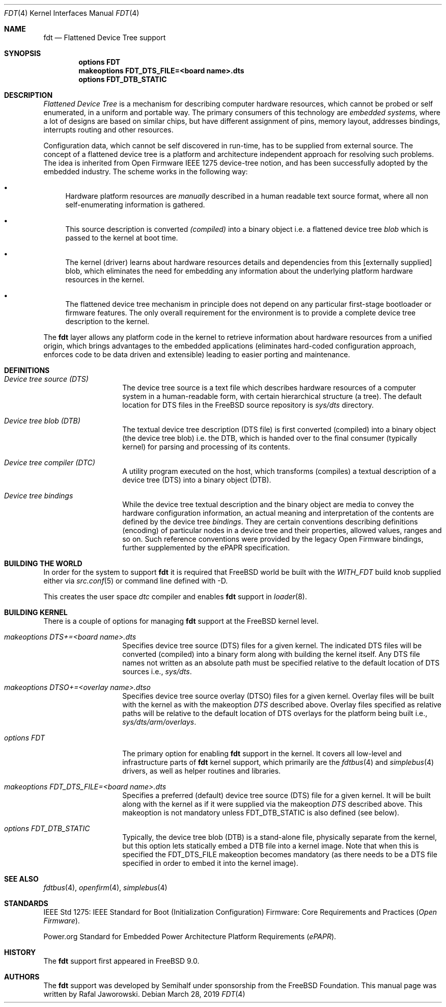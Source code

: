 .\"
.\" Copyright (c) 2010 The FreeBSD Foundation
.\" All rights reserved.
.\"
.\" This software was developed by Semihalf under sponsorship from
.\" the FreeBSD Foundation.
.\"
.\" Redistribution and use in source and binary forms, with or without
.\" modification, are permitted provided that the following conditions
.\" are met:
.\" 1. Redistributions of source code must retain the above copyright
.\"    notice, this list of conditions and the following disclaimer.
.\" 2. Redistributions in binary form must reproduce the above copyright
.\"    notice, this list of conditions and the following disclaimer in the
.\"    documentation and/or other materials provided with the distribution.
.\"
.\" THIS SOFTWARE IS PROVIDED BY THE AUTHOR AND CONTRIBUTORS ``AS IS'' AND
.\" ANY EXPRESS OR IMPLIED WARRANTIES, INCLUDING, BUT NOT LIMITED TO, THE
.\" IMPLIED WARRANTIES OF MERCHANTABILITY AND FITNESS FOR A PARTICULAR PURPOSE
.\" ARE DISCLAIMED.  IN NO EVENT SHALL THE AUTHOR OR CONTRIBUTORS BE LIABLE
.\" FOR ANY DIRECT, INDIRECT, INCIDENTAL, SPECIAL, EXEMPLARY, OR CONSEQUENTIAL
.\" DAMAGES (INCLUDING, BUT NOT LIMITED TO, PROCUREMENT OF SUBSTITUTE GOODS
.\" OR SERVICES; LOSS OF USE, DATA, OR PROFITS; OR BUSINESS INTERRUPTION)
.\" HOWEVER CAUSED AND ON ANY THEORY OF LIABILITY, WHETHER IN CONTRACT, STRICT
.\" LIABILITY, OR TORT (INCLUDING NEGLIGENCE OR OTHERWISE) ARISING IN ANY WAY
.\" OUT OF THE USE OF THIS SOFTWARE, EVEN IF ADVISED OF THE POSSIBILITY OF
.\" SUCH DAMAGE.
.\"
.\" $FreeBSD$
.\"
.Dd March 28, 2019
.Dt FDT 4
.Os
.Sh NAME
.Nm fdt
.Nd Flattened Device Tree support
.Sh SYNOPSIS
.Cd "options FDT"
.Cd "makeoptions FDT_DTS_FILE=<board name>.dts"
.Cd "options FDT_DTB_STATIC"
.Sh DESCRIPTION
.Em Flattened Device Tree
is a mechanism for describing computer hardware resources, which cannot be
probed or self enumerated, in a uniform and portable way.
The primary consumers of this technology are
.Em embedded systems,
where a lot of designs are based on similar chips, but have different
assignment of pins, memory layout, addresses bindings, interrupts routing and
other resources.
.Pp
Configuration data, which cannot be self discovered in run-time, has to be
supplied from external source.
The concept of a flattened device tree is a
platform and architecture independent approach for resolving such problems.
The idea is inherited from Open Firmware IEEE 1275 device-tree notion, and has
been successfully adopted by the embedded industry.
The scheme works in the following way:
.Bl -bullet
.It
Hardware platform resources are
.Em manually
described in a human readable text source format, where all non
self-enumerating information is gathered.
.It
This source description is converted
.Em (compiled)
into a binary object i.e. a flattened device tree
.Em blob
which is passed to the kernel at boot time.
.It
The kernel (driver) learns about hardware resources details and dependencies
from this [externally supplied] blob, which eliminates the need for embedding
any information about the underlying platform hardware resources in the kernel.
.It
The flattened device tree mechanism in principle does not depend on any
particular first-stage bootloader or firmware features.
The only overall
requirement for the environment is to provide a complete device tree
description to the kernel.
.El
.Pp
The
.Nm
layer allows any platform code in the kernel to retrieve information about
hardware resources from a unified origin, which brings advantages to the
embedded applications (eliminates hard-coded configuration approach, enforces
code to be data driven and extensible) leading to easier porting and
maintenance.
.Sh DEFINITIONS
.Bl -tag -width Ar
.It Va Device tree source (DTS)
The device tree source is a text file which describes hardware resources of a
computer system in a human-readable form, with certain hierarchical structure
(a tree).
The default location for DTS files in the
.Fx
source repository is
.Pa sys/dts
directory.
.It Va Device tree blob (DTB)
The textual device tree description (DTS file) is first converted (compiled)
into a binary object (the device tree blob) i.e. the DTB, which is handed over
to the final consumer (typically kernel) for parsing and processing of its
contents.
.It Va Device tree compiler (DTC)
A utility program executed on the host, which transforms (compiles) a textual
description of a device tree (DTS) into a binary object (DTB).
.It Va Device tree bindings
While the device tree textual description and the binary object are media to
convey the hardware configuration information, an actual meaning and
interpretation of the contents are defined by the device tree
.Pa bindings .
They are certain conventions describing definitions (encoding) of particular
nodes in a device tree and their properties, allowed values, ranges and so on.
Such reference conventions were provided by the legacy Open Firmware bindings,
further supplemented by the ePAPR specification.
.El
.Sh "BUILDING THE WORLD"
In order for the system to support
.Nm
it is required that
.Fx
world be built with the
.Pa WITH_FDT
build knob supplied either via
.Xr src.conf 5
or command line defined with -D.
.Pp
This creates the user space
.Pa dtc
compiler and enables
.Nm
support in
.Xr loader 8 .
.Sh "BUILDING KERNEL"
There is a couple of options for managing
.Nm
support at the
.Fx
kernel level.
.Bl -tag -width Ar
.It Va makeoptions DTS+=<board name>.dts
Specifies device tree source (DTS) files for a given kernel.
The indicated DTS files will be converted (compiled) into a binary form
along with building the kernel itself.
Any DTS file names not written as an absolute path must be specified relative
to the default location of DTS sources i.e.,
.Pa sys/dts .
.It Va makeoptions DTSO+=<overlay name>.dtso
Specifies device tree source overlay (DTSO) files for a given kernel.
Overlay files will be built with the kernel as with the makeoption
.Va DTS
described above.
Overlay files specified as relative paths will be relative to the default
location of DTS overlays for the platform being built i.e.,
.Pa sys/dts/arm/overlays .
.It Va options FDT
The primary option for enabling
.Nm
support in the kernel.
It covers all low-level and infrastructure parts of
.Nm
kernel support, which primarily are the
.Xr fdtbus 4
and
.Xr simplebus 4
drivers, as well as helper routines and libraries.
.It Va makeoptions FDT_DTS_FILE=<board name>.dts
Specifies a preferred (default) device tree source (DTS) file for a given
kernel.
It will be built along with the kernel as if it were supplied via the makeoption
.Va DTS
described above.
This makeoption is not mandatory unless FDT_DTB_STATIC is also defined (see
below).
.It Va options FDT_DTB_STATIC
Typically, the device tree blob (DTB) is a stand-alone file, physically
separate from the kernel, but this option lets statically embed a
DTB file into a kernel image.
Note that when this is specified the
FDT_DTS_FILE makeoption becomes mandatory (as there needs to be a DTS file
specified in order to embed it into the kernel image).
.El
.Sh SEE ALSO
.Xr fdtbus 4 ,
.Xr openfirm 4 ,
.Xr simplebus 4
.Sh STANDARDS
IEEE Std 1275: IEEE Standard for Boot (Initialization Configuration) Firmware:
Core Requirements and Practices
.Pq Vt Open Firmware .
.Pp
Power.org Standard for Embedded Power Architecture Platform Requirements
.Pq Vt ePAPR .
.Sh HISTORY
The
.Nm
support first appeared in
.Fx 9.0 .
.Sh AUTHORS
The
.Nm
support was developed by Semihalf under sponsorship from the FreeBSD
Foundation.
This manual page was written by
.An Rafal Jaworowski .
